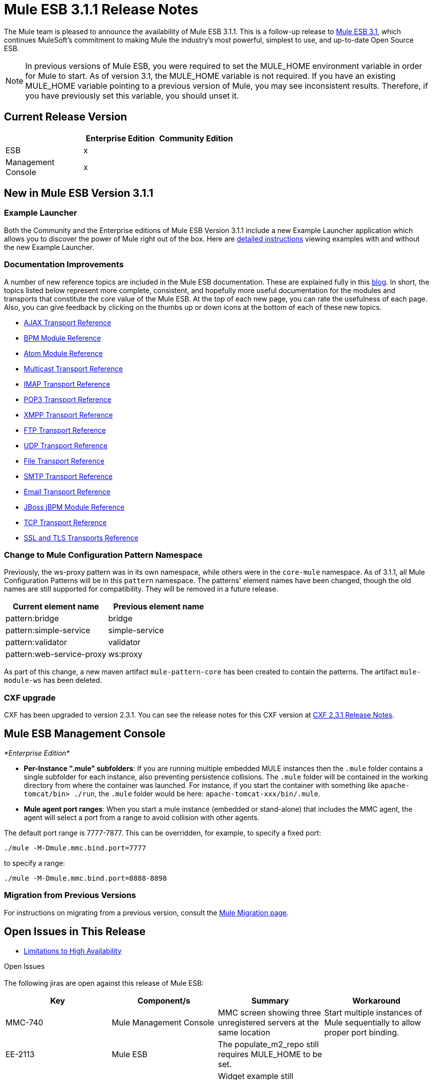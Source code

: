 = Mule ESB 3.1.1 Release Notes
:keywords: release notes, esb

The Mule team is pleased to announce the availability of Mule ESB 3.1.1. This is a follow-up release to link:/release-notes/mule-esb-3.1.0-ce-release-notes[Mule ESB 3.1], which continues MuleSoft's commitment to making Mule the industry's most powerful, simplest to use, and up-to-date Open Source ESB.

[NOTE]
In previous versions of Mule ESB, you were required to set the MULE_HOME environment variable in order for Mule to start. As of version 3.1, the MULE_HOME variable is not required. If you have an existing MULE_HOME variable pointing to a previous version of Mule, you may see inconsistent results. Therefore, if you have previously set this variable, you should unset it.

== Current Release Version

[width="100%",cols="34%,33%,33%",options="header",]
|===
|  |Enterprise Edition |Community Edition
|ESB |x | 
|Management +
 Console |x | 
|===

== New in Mule ESB Version 3.1.1

=== Example Launcher

Both the Community and the Enterprise editions of Mule ESB Version 3.1.1 include a new Example Launcher application which allows you to discover the power of Mule right out of the box. Here are http://www.mulesoft.org/documentation/display/MULE3INTRO/Examples+for+3.1.1[detailed instructions] viewing examples with and without the new Example Launcher.

=== Documentation Improvements

A number of new reference topics are included in the Mule ESB documentation. These are explained fully in this http://blogs.mulesoft.org/in-medias-res-mule-3-1/[blog]. In short, the topics listed below represent more complete, consistent, and hopefully more useful documentation for the modules and transports that constitute the core value of the Mule ESB. At the top of each new page, you can rate the usefulness of each page. Also, you can give feedback by clicking on the thumbs up or down icons at the bottom of each of these new topics.

* http://www.mulesoft.org/documentation/display/MULE3USER/AJAX+Transport+Reference[AJAX Transport Reference]
* link:/mule-user-guide/bpm-module-reference[BPM Module Reference]
* link:/mule-user-guide/atom-module-reference[Atom Module Reference]
* link:/mule-user-guide/multicast-transport-reference[Multicast Transport Reference]
* link:/mule-user-guide/imap-transport-reference[IMAP Transport Reference]
* link:/mule-user-guide/pop3-transport-reference[POP3 Transport Reference]
* link:/mule-user-guide/xmpp-transport-reference[XMPP Transport Reference]
* link:/mule-user-guide/ftp-transport-reference[FTP Transport Reference]
* link:/mule-user-guide/udp-transport-reference[UDP Transport Reference]
* link:/mule-user-guide/file-transport-reference[File Transport Reference]
* link:/mule-user-guide/smtp-transport-reference[SMTP Transport Reference]
* link:/mule-user-guide/email-transport-reference[Email Transport Reference]
* link:/mule-user-guide/jboss-jbpm-module-reference[JBoss jBPM Module Reference]
* link:/mule-user-guide/tcp-transport-reference[TCP Transport Reference]
* link:/mule-user-guide/ssl-and-tls-transports-reference[SSL and TLS Transports Reference]

=== Change to Mule Configuration Pattern Namespace

Previously, the ws-proxy pattern was in its own namespace, while others were in the `core-mule` namespace. As of 3.1.1, all Mule Configuration Patterns will be in this `pattern` namespace. The patterns' element names have been changed, though the old names are still supported for compatibility. They will be removed in a future release.

[width="100%",cols="50%,50%",options="header",]
|===
|Current element name |Previous element name
|pattern:bridge |bridge
|pattern:simple-service |simple-service
|pattern:validator |validator
|pattern:web-service-proxy |ws:proxy
|===

As part of this change, a new maven artifact `mule-pattern-core` has been created to contain the patterns. The artifact `mule-module-ws` has been deleted.

=== CXF upgrade

CXF has been upgraded to version 2.3.1. You can see the release notes for this CXF version at https://issues.apache.org/jira/secure/ReleaseNote.jspa?projectId=12310511&version=12315385&styleName=Html&Create=Create[CXF 2.3.1 Release Notes].

== Mule ESB Management Console

_*Enterprise Edition*_

* **Per-Instance ".mule" subfolders**: If you are running multiple embedded MULE instances then the `.mule` folder contains a single subfolder for each instance, also preventing persistence collisions. The `.mule` folder will be contained in the working directory from where the container was launched. For instance, if you start the container with something like `apache-tomcat/bin> ./run`, the `.mule` folder would be here: `apache-tomcat-xxx/bin/.mule`.

* *Mule agent port ranges*: When you start a mule instance (embedded or stand-alone) that includes the MMC agent, the agent will select a port from a range to avoid collision with other agents.

The default port range is 7777-7877. This can be overridden, for example, to specify a fixed port:

----

./mule -M-Dmule.mmc.bind.port=7777
----

to specify a range:

----
./mule -M-Dmule.mmc.bind.port=8888-8898
----


=== Migration from Previous Versions

For instructions on migrating from a previous version, consult the http://www.mulesoft.org/documentation/display/MULEMIG/Home[Mule Migration page].

== Open Issues in This Release

* http://www.mulesoft.org/documentation/display/MULE3USER/Mule+High+Availability#MuleHighAvailability-LimitationstoMuleHighAvailabilityforMuleESBVersion3.x[Limitations to High Availability]

Open Issues +
  +
 The following jiras are open against this release of Mule ESB:

[width="100%",cols="25%,25%,25%,25%",options="header",]
|===========
|Key |Component/s |Summary |Workaround
|MMC-740 |Mule Management Console |MMC screen showing three unregistered servers at the same location |Start multiple instances of Mule sequentially to allow proper port binding.
|EE-2113 |Mule ESB |The populate_m2_repo still requires MULE_HOME to be set. | 
|EE-2197 |Mule ESB |Widget example still requires MULE_HOME to be set. | 
|MMC-726 |Mule Management Console |if a mule instance is manually registered in MMC (rather than auto-discovered) then it is expected that the mule instance always be available on the same ip address and port. |Best practice - change port range for automatic port binding to be well above the range with manual port assignment.
|MMC-765 |Mule Management Console |Applications/servers removed from a deployment are not undeployed from servers. Applications manually started/stopped (via MMC or by manual copy in apps/ folder) do not trigger automatic reconciliation check. Down servers are ignored during deployment operation. This might lead to inconsistencies. |Before modifying a deployment, undeploy it, modify it, then redeploy. To remove an application from a deployment, force undeploy on the deployment before removing an app from it. When the deployment is deployed again, the removed app will not be available.
|MMC-754 |Mule Management Console |"After" payload is not visible in the Flow Analyzer for async blocks and one-way end-points |N/A
|MMC-663 |Mule Management Console |Alert description is not displayed for raised alerts |Although the information is not shown, it is correctly saved. To verify this, go to to alert edit mode.
|===========

== Fixed in this Release

Mule version 3.1.1 builds on the features added in link:/release-notes/mule-esb-3.1.0-ce-release-notes[version 3.1] and fixes the following issues. (All the fixes from previous 3.1 milestones are included.)

[width="100%",cols="34%,33%,33%",options="header",]
|==================================
|Key |Component/s |Summary
|MULE-5426 |Examples / Tutorials |Mule example launcher: bookstore example missing instructions on how to set up email
|MULE-5425 |Examples / Tutorials |Mule example launcher: instructions to run are incorrect
|MULE-5421 |Modules: CXF |CXFInboundMessageProcessor does not fire message processor notification
|MULE-5420 |Examples / Tutorials, Modules: BPM / Rules |loanbroker-bpm message incomplete
|MULE-5417 |Core: (other) |Invoker MessageProcessor does not work with zero arguments
|MULE-5416 |Core: API |Fire MessageProcessor notifications for all message processors to enable visibility or pre/post payload for all processors
|MULE-5414 |Examples / Tutorials, Transport: HTTP(S) / Jetty |Jetty's webdefault.xml can't be read from the jar file
|MULE-5408 |Modules: XML, XSLT, XPath, SXC |SchemaValidationTransformer is missing
|MULE-5406 |Modules: CXF |WS-Addressing when used causes a NPE
|MULE-5405 |Transport: (other) |Serialization wire format for Remote dispatcher does not work.
|MULE-5397 |Core: Event/Message |Deserialization of events on another mule instance fails when endpoints don't explictly specify a connector to use.
|MULE-5396 |Core: Configuration |Global components are allowed in schema but not supported
|MULE-5388 |Core: Services |When SimpleServices inherits a component (element) same component instance is used and this introduces lifecycle problems
|MULE-5385 |Core: Components |AbstractComponent rejects events with an exception if service is not fully started and messages are lost
|MULE-5384 |Core: Services |SedaService workManager is stopped before queue polling thread exits and messages are lost
|MULE-5376 |Documentation / Website |Mule 2 documentation looks like sub-elements of the Mule 3 one
|MULE-5375 |Modules: Spring |spring mule bean definition parsers should leave alone attributes named "xml..."
|MULE-5370 |Core: Event/Message |InvokeMessageProcessor replaces expressions with value of entries in maps
|MULE-5366 |Modules: JSON |JSON module has the incorrect schema location for the spring namespace
|MULE-5361 |Transport: Email |EmailMessageToString chokes on emails with no text body
|MULE-5360 |Transport: Email |passwords shown in the log when using email endpoints with '%40' url encoding
|MULE-5358 |Transport: Email |IMAP Connector throw an NPE Exception if property deleteReadMessages="false"
|MULE-5355 |Core: Bootstrap / Standalone, Modules: CXF |CXF interceptors get shared across applications which creates unexpected errors
|MULE-5354 |Core: Transports |A failed connector ends up in a state where it can not reconnect
|MULE-5350 |Cloud Connectors |Unable to use any http method other than GET/POST
|MULE-5347 |Build: Distributions, Examples / Tutorials |Mule distribution bundles empty examples/webapp
|MULE-5345 |Examples / Tutorials |Repackage bookstore app to use standard <jetty:webapp/> facilities
|MULE-5344 |Build: Distributions, Examples / Tutorials |Remove all duplicate jsps and servlet jars from the example apps
|MULE-5338 |Core: Transports |Custom transports fail to load when bundled in a Mule app (vs deployed in Mule system libs)
|MULE-5331 |Core: Lifecycle |Starting a stopped Async service results in the service NOT consuming any messages
|MULE-5325 |Transport: HTTP(S) / Jetty |Provide defaults and config-by-convention for <jetty:webapp/>
|MULE-5324 |Transport: HTTP(S) / Jetty |Bundle jsp support for <jetty:webapp/> config element
|MULE-5315 |Transport: HTTP(S) / Jetty |jetty:webapp should clearly display deployed apps' urls
|MULE-5290 |Core: Transports |Message receiver's disconnect gets called before stop
|MULE-5267 |Core: Routing / Filters |Some MPs do not delegate lifecycle, mule context etc. to their the child processors
|MULE-5245 |Examples / Tutorials |Message are dropped when running LoanbrokerESBTestCase with load
|MULE-5244 |Modules: CXF |NPE in CXF when running LoanBrokerESBTestCase with load
|MULE-5189 |Modules: CXF |CXF and SSL (https)
|MULE-4942 |Core: Lifecycle |Pausing a service will still let a single message through if there was a poll on the queue happening as Pause was called
|MULE-4715 |Modules: CXF |MULE-4241 Re-test transport hot deployment with CXF
|EE-2188 |Examples / Tutorials, Modules: High Availability |Classloader issue after failover (HA)
|EE-2182 |Modules: High Availability |When gracefully shutting down primary node in active-passive cluster queue is emptied on shutdown
|EE-2180 |Examples / Tutorials, Modules: High Availability |Concurrency issue with widget (HA) example
|EE-2178 |Core: (other), Examples / Tutorials |Stress testing Loan Broker BPM makes Mule slow down (almost to a halt), even after the test has finished
|EE-2176 |Core: Bootstrap / Java Service Wrapper, Modules: High Availability |ha with mule apps incorrectly set apps to backup
|EE-2175 |Examples / Tutorials, Modules: High Availability |ClassCastException when running widget (HA) example
|EE-2173 |Modules: High Availability |The cluster transport does not handle property and attachment scopes correctly
|EE-2158 |Transport: (other) |Mule Remote Dispatcher does not work with Flows
|EE-2156 |Documentation / Website |The EE schemas need to be updated to contain a schema doc section
|EE-2143 |Modules: (other) |Asynchronous reconnect strategy is broken
|EE-2128 |QA: Testing |update SwitchVersion script to update version for automated examples testing
|EE-2080 |Modules: High Availability |Transactions not working with HA
|MMC-762 |Mule Management Console |After deleting a deployment twice, it isn't undeployed (but the deployment IS deleted from the list)
|MMC-758 |Mule Management Console |Servers drop-down on Flow Analyzer screen shows invalid until a server is selected (looks bad)
|MMC-757 |Mule Management Console |Delete app -> app undeployed, but deployment is not auto-reconciled
|MMC-755 |Mule Management Console |No available ports in range
|MMC-753 |Mule Management Console |Application is not deployed to newly registered member of a group
|MMC-751 |Mule Management Console |Applications are not removed when multi-group deployment is undeployed
|MMC-748 |Mule Management Console |On dashboard: Application portlet doesn't show the applications for all the servers if no group is selected
|MMC-747 |Mule Management Console |Resolved: (MMC-747) Can't change user permissions levels
|MMC-745 |Mule Management Console |No threadpool list for mule2 servers
|MMC-744 |Mule Management Console |Errors while creating alerts should be reported client side
|MMC-743 |Mule Management Console |Incomplete cleanup on alert definition update
|MMC-742 |Mule Management Console |Can't add a new chart type to a server dashboard
|MMC-741 |Mule Management Console |Cannot name an application when adding application to repository - name field is invalid with "Mule app must be packaged as zip file."
|MMC-740 |Mule Management Console |Can start multiple agents at same location (ip/port)
|MMC-734 |Mule Management Console |Some explanation text uses Tcat terminology
|MMC-732 |Mule Management Console |Relocating a server may cause 'server aliasing'
|MMC-724 |Mule Management Console |Server down, but DashboardService.getServerCharts() is flooding the log with errors
|MMC-722 |Mule Management Console |Copyright notice on login page is outdated.
|MMC-712 |Mule Management Console |Audit: List of Message Processors is not scrollable
|MMC-711 |Mule Management Console |After stopping and restarting MMC, the console is reported as down when actually it is not.
|MMC-710 |Mule Management Console |Inbound/outbound endpoint events count
|MMC-706 |Mule Management Console |Deployments listing order changes after clicking on Applications tab.
|MMC-704 |Mule Management Console |On Applications -> All Deployments, deleting an active deployment actually undeploys its associated apps instead of undeploy them and delete the deployment.
|MMC-701 |Mule Management Console |On Applications, Deployments continue to display Reconciled state in "Yes", even after Server is unregistered.
|MMC-699 |Mule Management Console |On Applications -> All Deployments, deployment item on result table is not clickable anymore after coming from edit mode because of a click on Applications tab.
|MMC-697 |Mule Management Console |On Dashboard -> Deployment Status, after adding one or more groups when configuring the portlet, no deployment info is displayed.
|MMC-696 |Mule Management Console |On Dashboard -> Server Health, Server Down checkbox state is never saved.
|MMC-695 |Mule Management Console |On Servers, the treeitem "All" should indicate the number of actual registered servers.
|MMC-694 |Mule Management Console |When trying to register an already registered server, system does not display already paired message, but a general RPCException.
|MMC-693 |Mule Management Console |Privilege column heading is misspelled in Servers->Applications screen
|MMC-691 |Mule Management Console |Restarting the flow doesn't work
|MMC-689 |Mule Management Console |On Dashboard -> Server Metrics, params are not validated.
|MMC-688 |Mule Management Console |On Dashboard -> Server Metrics, OS Memory Usage and OS Swap Usage can be added without specifying a server.
|MMC-687 |Mule Management Console |Admin Shell: can click "Delete" script button though no script is selected; nothing is deleted after confirming
|MMC-686 |Mule Management Console |On Dashboard -> Server Metric, flows are no shown if a server group is selected.
|MMC-679 |Mule Management Console |Update copyright to 2011 in the footer
|MMC-678 |Mule Management Console |Unable to register agent for Mule 2.2.7
|MMC-674 |Mule Management Console |Can delete the Admistrators user group; JCR Exceptions occur after deleting it
|MMC-671 |Mule Management Console |Invalid error highlight on Audit -> Server selection
|MMC-669 |Mule Management Console |When defining an alert notification, error message is incorrect or not clear enough.
|MMC-667 |Mule Management Console |Master checkbox on Administration -> User Groups is not working.
|MMC-666 |Mule Management Console |Email alert notification allows invalida data on To and From fields.
|MMC-665 |Mule Management Console |Filter not saved when creating a notification alert.
|MMC-662 |Mule Management Console |When creating a User Group, Description field not saved.
|MMC-652 |Mule Management Console |Bookstore Example does not shut down properly
|MMC-651 |Mule Management Console |Deployment to no group or server successful, when selected alongside a valid deployment.
|MMC-649 |Mule Management Console |Same app can be added multiple times to same deployment.
|MMC-648 |Mule Management Console |Race condition when registering Mule servers manually
|MMC-646 |Mule Management Console |When deploying an application, no indicator that operation is in progress is displayed.
|MMC-645 |Mule Management Console |Deployment status image missing while deploying.
|MMC-644 |Mule Management Console |When specifiying invalid name format when importing an app into the repository, operation is not completed but there is no error message
|MMC-640 |Mule Management Console |On Servers -> <Choose server> -> Server details -> Dashboard -> Server Metrics: No way to differentiate two charts with the same name and different constrains.
|MMC-639 |Mule Management Console |Incorrect data displayed on About Us dialog..
|MMC-634 |Mule Management Console |MMC should prevent deployment to embedded Mule instances
|MMC-629 |Mule Management Console |Unable to deploy, undeploy or redeploy app using the buttons on Applications -> All Deployements after restarting a server belonging to the deployment.
|MMC-627 |Mule Management Console |Need to change "Webapps" cloumn name to "Applications" for Deployment Status portlet
|MMC-626 |Mule Management Console |processing time graph is inconsistent. It drops the displayed spike.
|MMC-625 |Mule Management Console |first time start: all event graphs are displaying 1 req processed. Which is not true
|MMC-624 |Mule Management Console |Application deployed to Server Groups are not listed in the Server Deployment Status Dashboard
|MMC-621 |Mule Management Console |Unable to create a Chart for Services or Flows
|MMC-619 |Mule Management Console |Deploying the same app twice is not handled gracefully
|MMC-618 |Mule Management Console |Webapp that is not Mule app can be added to a deployment and deployed to empty server group successfully.
|MMC-612 |Mule Management Console |Deploying a second application failed (and other application that was deployed is not working)
|MMC-610 |Mule Management Console |MMC console doesn't terminate properly on reload
|MMC-603 |Mule Management Console |Introduce Unreconciled deployment status as a first-class status
|MMC-602 |Mule Management Console |Files -> First refresh duplicates the file list
|MMC-601 |Mule Management Console |Able to deploy an application to an empty server group
|MMC-589 |Mule Management Console |deployment fails is your deployment targets a server and a group that it's in
|MMC-588 |Mule Management Console |deploying the same app in different deployments leaves the user with neither app deployed
|MMC-587 |Mule Management Console |Delete app from 'deployed' Deployment -> app undeployed ok from Mule, but Deployment is listed as 'deployed' still
|MMC-577 |Mule Management Console |Audit UI should be reset when audited application/flow is no longer present
|MMC-470 |Mule Management Console |Agent port range support
|==================================
